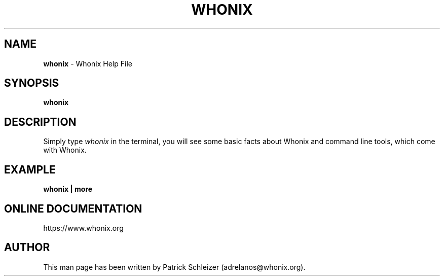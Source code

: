 .\" generated with Ronn-NG/v0.10.1
.\" http://github.com/apjanke/ronn-ng/tree/0.10.1
.TH "WHONIX" "1" "January 2020" "whonix-base-files" "whonix-base-files Manual"
.SH "NAME"
\fBwhonix\fR \- Whonix Help File
.SH "SYNOPSIS"
\fBwhonix\fR
.SH "DESCRIPTION"
Simply type \fIwhonix\fR in the terminal, you will see some basic facts about Whonix and command line tools, which come with Whonix\.
.SH "EXAMPLE"
\fBwhonix | more\fR
.SH "ONLINE DOCUMENTATION"
https://www\.whonix\.org
.SH "AUTHOR"
This man page has been written by Patrick Schleizer (adrelanos@whonix\.org)\.
